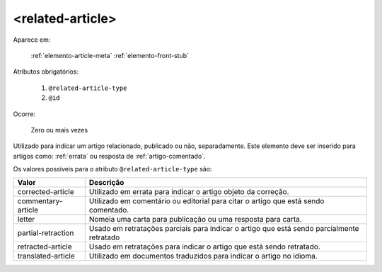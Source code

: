 .. _elemento-related-article:

<related-article>
=================

Aparece em:

  :ref:`elemento-article-meta`
  :ref:`elemento-front-stub`


Atributos obrigatórios:

  1. ``@related-article-type``
  2. ``@id``

Ocorre:

  Zero ou mais vezes


Utilizado para indicar um artigo relacionado, publicado ou não, separadamente. Este elemento deve ser inserido para artigos como: :ref:`errata` ou resposta de :ref:`artigo-comentado`.

Os valores possíveis para o atributo ``@related-article-type`` são:

+------------------------+-------------------------------------------------+
| Valor                  | Descrição                                       |
+========================+=================================================+
| corrected-article      | Utilizado em errata para indicar o artigo       |
|                        | objeto da correção.                             |
+------------------------+-------------------------------------------------+
| commentary-article     | Utilizado em comentário ou editorial para       |
|                        | citar o artigo que está sendo comentado.        |
+------------------------+-------------------------------------------------+
| letter                 | Nomeia uma carta para publicação ou uma         |
|                        | resposta para carta.                            |
+------------------------+-------------------------------------------------+
| partial-retraction     | Usado em retratações parciais para indicar o    | 
|                        | artigo que está sendo parcialmente retratado    |
+------------------------+-------------------------------------------------+
| retracted-article      | Usado em retratações para indicar o artigo      |
|                        | que está sendo retratado.                       |
+------------------------+-------------------------------------------------+
| translated-article     | Utilizado em documentos traduzidos para         |
|                        | indicar o artigo no idioma.                     |
+------------------------+-------------------------------------------------+


.. {"reviewed_on": "20160803", "by": "gandhalf_thewhite@hotmail.com"}
